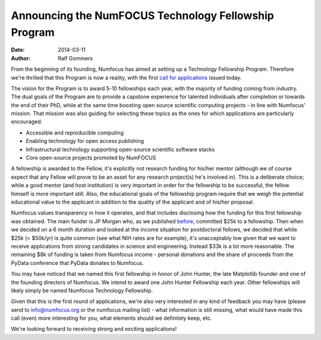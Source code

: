 =====================================================
Announcing the NumFOCUS Technology Fellowship Program
=====================================================
:date: 2014-03-11
:author: Ralf Gommers

From the beginning of its founding, Numfocus has aimed at setting up a
Technology Fellowship Program. Therefore we're thrilled that this Program is
now a reality, with the first `call for applications`_ issued today.

The vision for the Program is to award 5-10 fellowships each year, with the
majority of funding coming from industry.  The dual goals of the Program are to
provide a capstone experience for talented individuals after completion or
towards the end of their PhD, while at the same time boosting open source
scientific computing projects - in line with Numfocus' mission. That mission
was also guiding for selecting these topics as the ones for which applications
are particularly encouraged:

- Accessible and reproducible computing
- Enabling technology for open access publishing
- Infrastructural technology supporting open-source scientific software stacks
- Core open-source projects promoted by NumFOCUS

A fellowship is awarded to the Fellow, it's explicitly not research funding for
his/her mentor (although we of course expect that any Fellow will prove to be
an asset for any research project(s) he's involved in). This is a deliberate
choice; while a good mentor (and host institution) is very important in order
for the fellowship to be successful, the fellow himself is more important
still. Also, the educational goals of the fellowship program require that we
weigh the potential educational value to the applicant in addition to the
quality of the applicant and of his/her proposal.

Numfocus values transparency in how it operates, and that includes disclosing
how the funding for this first fellowship was obtained. The main funder is JP
Morgan who, as we published `before`_, committed $25k to a fellowship. Then
when we decided on a 6 month duration and looked at the income situation for
postdoctoral fellows, we decided that while $25k (= $50k/yr) is quite common
(see what NIH rates are for example), it's unacceptably low given that we want
to receive applications from strong candidates in science and engineering.
Instead $33k is a lot more reasonable. The remaining $8k of funding is taken
from Numfocus income - personal donations and the share of proceeds from the PyData
conference that PyData donates to Numfocus.

You may have noticed that we named this first fellowship in honor of John
Hunter, the late Matplotlib founder and one of the founding directors of
Numfocus. We intend to award one John Hunter Fellowship each year. Other
fellowships will likely simply be named Numfocus Technology Fellowship.

Given that this is the first round of applications, we're also very interested
in any kind of feedback you may have (please send to info@numfocus.org or the
numfocus mailing list) - what information is still missing, what would have
made this call (even) more interesting for you, what elements should we
definitely keep, etc. 

We're looking forward to receiving strong and exciting applications!


.. _call for applications: |filename|/pages/programs/john_hunter_fellowship_2014.rst

.. _before: |filename|/articles/News/2013-11-08-jpmorgan_sponsors_pydata_2013.rst
